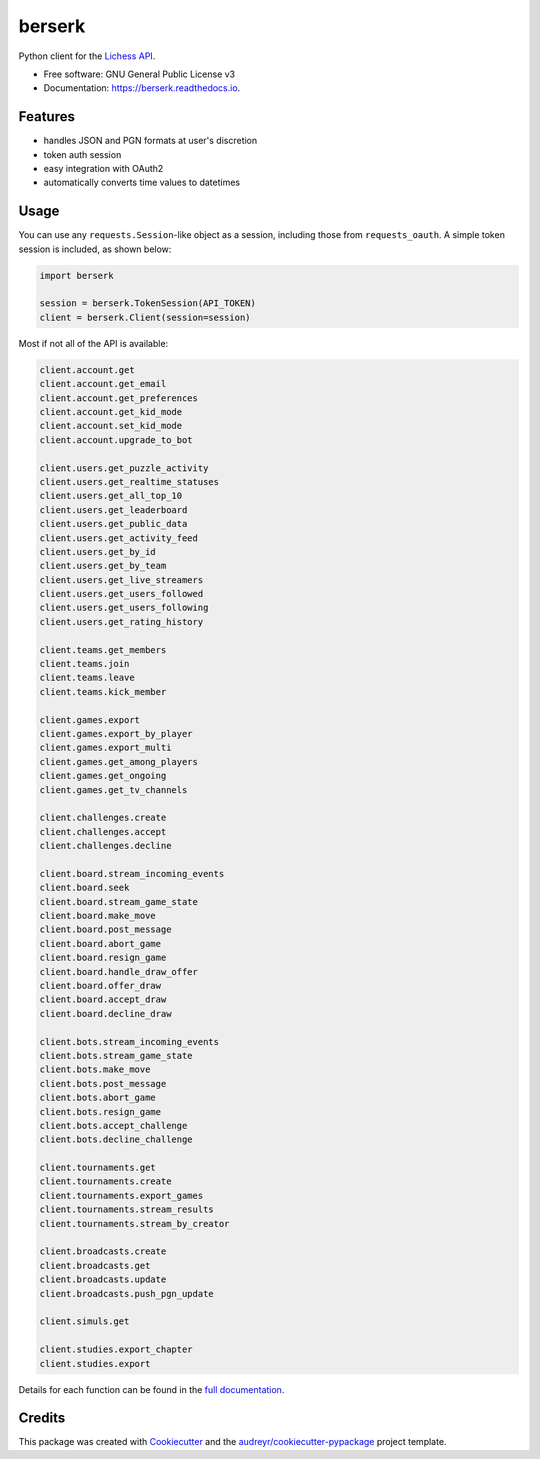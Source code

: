 =======
berserk
=======


.. image:: https://img.shields.io/pypi/v/berserk.svg
        :target: https://pypi.python.org/pypi/berserk
        :alt: Available on PyPI

.. image:: https://img.shields.io/travis/rhgrant10/berserk.svg
        :target: https://travis-ci.org/rhgrant10/berserk
        :alt: Continuous Integration

.. image:: https://codecov.io/gh/rhgrant10/tsplib95/branch/master/graph/badge.svg
        :target: https://codecov.io/gh/rhgrant10/tsplib95
        :alt: Code Coverage

.. image:: https://readthedocs.org/projects/berserk/badge/?version=latest
        :target: https://berserk.readthedocs.io/en/latest/?badge=latest
        :alt: Documentation Status


Python client for the `Lichess API`_.

.. _Lichess API: https://lichess.org/api

* Free software: GNU General Public License v3
* Documentation: https://berserk.readthedocs.io.


Features
========

* handles JSON and PGN formats at user's discretion
* token auth session
* easy integration with OAuth2
* automatically converts time values to datetimes

Usage
=====

You can use any ``requests.Session``-like object as a session, including those
from ``requests_oauth``. A simple token session is included, as shown below:

.. code-block:: python

    import berserk

    session = berserk.TokenSession(API_TOKEN)
    client = berserk.Client(session=session)

Most if not all of the API is available:

.. code-block:: python

    client.account.get
    client.account.get_email
    client.account.get_preferences
    client.account.get_kid_mode
    client.account.set_kid_mode
    client.account.upgrade_to_bot

    client.users.get_puzzle_activity
    client.users.get_realtime_statuses
    client.users.get_all_top_10
    client.users.get_leaderboard
    client.users.get_public_data
    client.users.get_activity_feed
    client.users.get_by_id
    client.users.get_by_team
    client.users.get_live_streamers
    client.users.get_users_followed
    client.users.get_users_following
    client.users.get_rating_history

    client.teams.get_members
    client.teams.join
    client.teams.leave
    client.teams.kick_member

    client.games.export
    client.games.export_by_player
    client.games.export_multi
    client.games.get_among_players
    client.games.get_ongoing
    client.games.get_tv_channels

    client.challenges.create
    client.challenges.accept
    client.challenges.decline

    client.board.stream_incoming_events
    client.board.seek
    client.board.stream_game_state
    client.board.make_move
    client.board.post_message
    client.board.abort_game
    client.board.resign_game
    client.board.handle_draw_offer
    client.board.offer_draw
    client.board.accept_draw
    client.board.decline_draw

    client.bots.stream_incoming_events
    client.bots.stream_game_state
    client.bots.make_move
    client.bots.post_message
    client.bots.abort_game
    client.bots.resign_game
    client.bots.accept_challenge
    client.bots.decline_challenge

    client.tournaments.get
    client.tournaments.create
    client.tournaments.export_games
    client.tournaments.stream_results
    client.tournaments.stream_by_creator

    client.broadcasts.create
    client.broadcasts.get
    client.broadcasts.update
    client.broadcasts.push_pgn_update

    client.simuls.get

    client.studies.export_chapter
    client.studies.export


Details for each function can be found in the `full documentation <https://berserk.readthedocs.io>`_.


Credits
=======

This package was created with Cookiecutter_ and the
`audreyr/cookiecutter-pypackage`_ project template.

.. _Cookiecutter: https://github.com/audreyr/cookiecutter
.. _`audreyr/cookiecutter-pypackage`: https://github.com/audreyr/cookiecutter-pypackage
